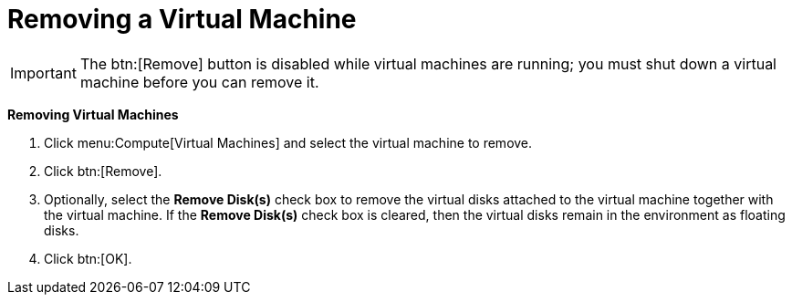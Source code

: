 :_content-type: PROCEDURE
:_content-type: PROCEDURE
:_content-type: PROCEDURE
[id="Removing_a_virtual_machine"]
= Removing a Virtual Machine


[IMPORTANT]
====
The btn:[Remove] button is disabled while virtual machines are running; you must shut down a virtual machine before you can remove it.
====


*Removing Virtual Machines*

. Click menu:Compute[Virtual Machines] and select the virtual machine to remove.
. Click btn:[Remove].
. Optionally, select the *Remove Disk(s)* check box to remove the virtual disks attached to the virtual machine together with the virtual machine. If the *Remove Disk(s)* check box is cleared, then the virtual disks remain in the environment as floating disks.
. Click btn:[OK].


